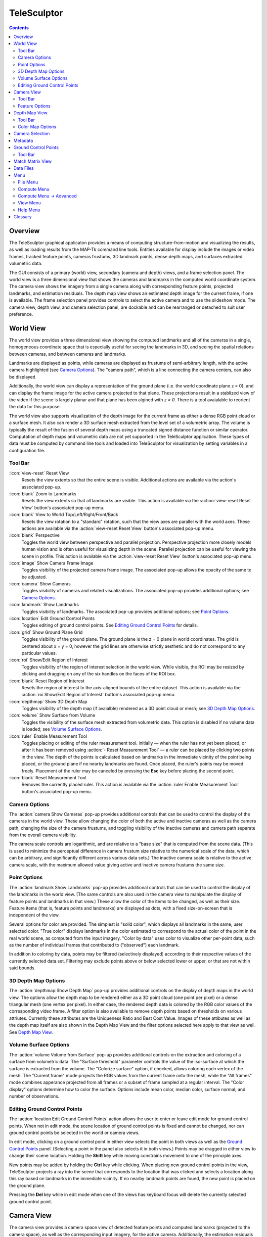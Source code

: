 ===============================================================================
  TeleSculptor
===============================================================================

.. role:: f
   :class: math

.. contents::

Overview
========

The TeleSculptor graphical applicaton provides a means of computing
structure-from-motion and visualizing the results, as well as loading results
from the MAP-Tk command line tools. Entities available for display include the
images or video frames, tracked feature points, cameras frustums, 3D landmark
points, dense depth maps, and surfaces extracted volumetric data.

The GUI consists of a primary (world) view, secondary (camera and depth) views,
and a frame selection panel. The world view is a three dimensional view that
shows the cameras and landmarks in the computed world coordinate system. The
camera view shows the imagery from a single camera along with corresponding
feature points, projected landmarks, and estimation residuals. The depth map
view shows an estimated depth image for the current frame, if one is available.
The frame selection panel provides controls to select the active camera and to
use the slideshow mode. The camera view, depth view, and camera selection panel,
are dockable and can be rearranged or detached to suit user preference.

World View
==========

The world view provides a three dimensional view showing the computed landmarks
and all of the cameras in a single, homogeneous coordinate space that is
especially useful for seeing the landmarks in 3D, and seeing the spatial
relations between cameras, and between cameras and landmarks.

Landmarks are displayed as points, while cameras are displayed as frustums of
semi-arbitrary length, with the active camera highlighted (see
`Camera Options`_). The "camera path", which is a line connecting the camera
centers, can also be displayed.

Additionally, the world view can display a representation of the ground plane
(i.e. the world coordinate plane :f:`z = 0`), and can display the frame image
for the active camera projected to that plane.  These projections result in
a stablized view of the video if the scene is largely planar and that plane
has been algined with `z = 0`.  There is a tool avaialable to reorient the
data for this purpose.

The world view also supports visualization of the depth image for the current
frame as either a dense RGB point cloud or a surface mesh.  It also can render
a 3D surface mesh extracted from the level set of a volumetric array.
The volume is typically the result of the fusion of several depth maps
using a truncated signed distance function or similar operator.
Computation of depth maps and volumetric data are not yet supported in the
TeleSculptor application.  These types of data must be computed by command
line tools and loaded into TeleSculptor for visualization by setting variables
in a configuration file.

Tool Bar
--------

:icon:`view-reset` Reset View
  Resets the view extents so that the entire scene is visible. Additional
  actions are available via the action's associated pop-up.

:icon:`blank` Zoom to Landmarks
  Resets the view extents so that all landmarks are visible. This action is
  available via the :action:`view-reset Reset View` button's associated pop-up
  menu.

:icon:`blank` View to World Top/Left/Right/Front/Back
  Resets the view rotation to a "standard" rotation, such that the view axes
  are parallel with the world axes. These actions are available via the
  :action:`view-reset Reset View` button's associated pop-up menu.

:icon:`blank` Perspective
  Toggles the world view between perspective and parallel projection.
  Perspective projection more closely models human vision and is often useful
  for visualizing depth in the scene. Parallel projection can be useful for
  viewing the scene in profile. This action is available via the
  :action:`view-reset Reset View` button's associated pop-up menu.

:icon:`image` Show Camera Frame Image
  Toggles visibility of the projected camera frame image. The associated
  pop-up allows the opacity of the same to be adjusted.

:icon:`camera` Show Cameras
  Toggles visibility of cameras and related visualizations. The associated
  pop-up provides additional options; see `Camera Options`_.

:icon:`landmark` Show Landmarks
  Toggles visibility of landmarks. The associated pop-up provides additional
  options; see `Point Options`_.

:icon:`location` Edit Ground Control Points
  Toggles editing of ground control points.
  See `Editing Ground Control Points`_ for details.

:icon:`grid` Show Ground Plane Grid
  Toggles visibility of the ground plane. The ground plane is the :f:`z = 0`
  plane in world coordinates. The grid is centered about :f:`x = y = 0`,
  however the grid lines are otherwise strictly aesthetic and do not correspond
  to any particular values.

:icon:`roi` Show/Edit Region of Interest
  Toggles visibility of the region of interest selection in the world view.
  While visible, the ROI may be resized by clicking and dragging on any of the
  six handles on the faces of the ROI box.

:icon:`blank` Reset Region of Interest
  Resets the region of interest to the axis-aligned bounds of the entire
  dataset. This action is available via the
  :action:`roi Show/Edit Region of Interest` button's associated pop-up menu.

:icon:`depthmap` Show 3D Depth Map
  Toggles visibility of the depth map (if avaialble) rendered as a 3D point
  cloud or mesh; see `3D Depth Map Options`_.

:icon:`volume` Show Surface from Volume
  Toggles the visibility of the surface mesh extracted from volumetric data.
  This option is disabled if no volume data is loaded; see
  `Volume Surface Options`_.

:icon:`ruler` Enable Measurement Tool
  Toggles placing or editing of the ruler measurement tool. Initially |--| when
  the ruler has not yet been placed, or after it has been removed using
  :action:`- Reset Measurement Tool` |--| a ruler can be placed by clicking two
  points in the view. The depth of the points is calculated based on landmarks
  in the immediate vicinity of the point being placed, or the ground plane if
  no nearby landmarks are found. Once placed, the ruler's points may be moved
  freely. Placement of the ruler may be canceled by pressing the **Esc** key
  before placing the second point.

:icon:`blank` Reset Measurement Tool
  Removes the currently placed ruler. This action is available via the
  :action:`ruler Enable Measurement Tool` button's associated pop-up menu.

Camera Options
--------------

The :action:`camera Show Cameras` pop-up provides additional controls that can
be used to control the display of the cameras in the world view. These allow
changing the color of both the active and inactive cameras as well as the
camera path, changing the size of the camera frustums, and toggling visibility
of the inactive cameras and camera path separate from the overall camera
visibility.

The camera scale controls are logarithmic, and are relative to a "base size"
that is computed from the scene data. (This is used to minimize the perceptual
difference in camera frustum size relative to the numerical scale of the data,
which can be arbitrary, and significantly different across various data sets.)
The inactive camera scale is relative to the active camera scale, with the
maximum allowed value giving active and inactive camera frustums the same size.

Point Options
-------------

The :action:`landmark Show Landmarks` pop-up provides additional controls that
can be used to control the display of the landmarks in the world view. (The
same controls are also used in the camera view to manipulate the display of
feature points and landmarks in that view.) These allow the color of the
items to be changed, as well as their size. Feature items (that is, feature
points and landmarks) are displayed as dots, with a fixed size-on-screen that
is independent of the view.

Several options for color are provided. The simplest is "solid color", which
displays all landmarks in the same, user selected color. "True color" displays
landmarks in the color estimated to correspond to the actual color of the point
in the real world scene, as computed from the input imagery. "Color by data"
uses color to visualize other per-point data, such as the number of individual
frames that contributed to ("observed") each landmark.

In addition to coloring by data, points may be filtered (selectively displayed)
according to their respective values of the currently selected data set.
Filtering may exclude points above or below selected lower or upper, or that
are not within said bounds.

3D Depth Map Options
--------------------

The :action:`depthmap Show Depth Map` pop-up provides additional controls on the
display of depth maps in the world view.  The options allow the depth map to be
rendered either as a 3D point cloud (one point per pixel) or a dense triangular
mesh (one vertex per pixel).  In either case, the rendered depth data is
colored by the RGB color values of the corresponding video frame.  A filter
option is also available to remove depth points based on thresholds on various
attriutes.  Currently these attributes are the Uniqueness Ratio and Best Cost
Value.  Images of these attibutes as well as the depth map itself are also
shown in the Depth Map View and the filter options selected here apply to that
view as well.  See `Depth Map View`_.

Volume Surface Options
----------------------

The :action:`volume Volume from Surface` pop-up provides additional controls on the
extraction and coloring of a surface from volumetric data.  The "Surface
threshold" parameter controls the value of the iso-surface at which the surface
is extracted from the volume.  The "Colorize surface" option, if checked,
allows coloring each vertex of the mesh.  The "Current frame" mode projects the
RGB values from the current frame onto the mesh, while the "All frames"
mode combines apperance projected from all frames or a subset of frame
sampled at a regular interval.  The "Color display" options determine how to
color the surface.  Options include mean color, median color, surface normal,
and number of observations.

Editing Ground Control Points
-----------------------------

The :action:`location Edit Ground Control Points` action allows the user to
enter or leave edit mode for ground control points. When not in edit mode,
the scene location of ground control points is fixed and cannot be changed,
nor can ground control points be selected in the world or camera views.

In edit mode, clicking on a ground control point in either view selects the
point in both views as well as the `Ground Control Points`_ panel. (Selecting
a point in the panel also selects it in both views.) Points may be dragged in
either view to change their scene location. Holding the **Shift** key while
moving constrains movement to one of the principle axes.

New points may be added by holding the **Ctrl** key while clicking. When
placing new ground control points in the view, TeleSculptor projects a ray into
the scene that corresponds to the location that was clicked and selects a
location along this ray based on landmarks in the immediate vicinity. If no
nearby landmark points are found, the new point is placed on the ground plane.

Pressing the **Del** key while in edit mode when one of the views has keyboard
focus will delete the currently selected ground control point.

Camera View
===========

The camera view provides a camera space view of detected feature points and
computed landmarks (projected to the camera space), as well as the
corresponding input imagery, for the active camera. Additionally, the
estimation residuals |--| the difference between landmarks and feature points
which participated in computing their estimated positions |--| can be
displayed as line segments between the feature point location and projected
landmark location.

Tool Bar
--------

:icon:`view-reset` Reset View
  Resets the view to the camera image extents. Additional actions are available
  via the action's associated pop-up.

:icon:`blank` Zoom Extents
  Resets the view extents so that the entire scene is visible. This action is
  available via the `Reset View` button's associated pop-up menu.

:icon:`image` Show Camera Frame Image
  Toggles visibility of the camera frame image. The associated pop-up allows
  the opacity of the same to be adjusted.

:icon:`feature` Show Feature Points
  Toggles visibility of feature points / trails. The associated pop-up provides
  additional options; see `Feature Options`_.

:icon:`landmark` Show Landmarks
  Toggles visibility of landmarks. The associated pop-up provides additional
  options; see `Point Options`_.

:icon:`residual` Show Residuals
  Toggles visibility of the landmark estimation residuals. The associated
  pop-up allows the color of the displayed residuals to be changed.

Feature Options
---------------

In addition to active feature points, which have all the options described in
`Point Options`_, the position of feature points on adjacent frames may also be
displayed by enabling :action:`- Trails`. For image collections where cameras
adjacent in the camera list are also spatially similar (especially when using
consecutive video frames as input), these may be useful as an additional means
of visualizing camera motion.

The trail color and length (number of adjacent frames to be used) may be
changed, as well as whether to show trails only for lower-numbered frames
("historic" mode), or for all adjacent frames ("symmetric" mode). In all cases,
trails are displayed only for active feature points.

Depth Map View
==============

The Depth Map View provides an image viewer similar to the Camera View but
specialized to display depth map images.  Depth map images are loaded from
VTK image (.vti) files associated with a particular video frame.  Often
there are only depth maps on a subset of frames.  The active (or most recent)
depth maps is displayed in this view by mapping depth to color.
The Depth Map View can also display image of other attributes associated
with the depth map such as the image color.  Some attributes like uniqueness
and best cost are associated with the algorithms used to generate the depth.
The same depth maps can be rendered in the World View as a point cloud.
Furthermore, depth map filtering options in the World View also apply to the
image rendering of the depth map in the Depth Map View.
Depth maps are currently not produced by MAP-Tk but require third-party
software to take MAP-Tk cameras and images to produce them.

Tool Bar
--------

:icon:`view-reset` Reset View
  Resets the view to the camera image extents.

:icon:`blank` Display mode
  Selects which image mode to display in the in the view: Color, Depth,
  Best Cost Value, Uniqueness Ratio; see `Color Map Options`_.
  The depth filters apply regardless of which image is shown.

Color Map Options
-----------------

In addition to selecting the mode under `Display Mode` there is also an
option to select the color mapping function for each mode except Color.
The mapping function describes how the scalar data field (e.g. depth) is
mapped to color.  Below the color map option are the minimum and maximum values
from the data used in the mapping.  The `Auto` checkbox, which is checked by
default, indicates that the values are determined automatically from the range
of values in the image data.  By unselected the `Auto` checkbox the minimum
and maximum values of the range can be adjusted manually for finer control of
the visualization.

Camera Selection
================

The camera selection panel contains a large slider used to select the active
camera. The active camera is highlighted in the world view, and used to control
which camera's imagery and feature points are displayed in the camera view. A
spin box next to the slider shows the active camera number, and can also be
used to select the active camera.

The controls to the right of the panel control the application's slideshow
mode. Slideshow mode automatically increments through the loaded cameras at a
fixed rate. This can be used to view the feature points for each camera / input
image in sequence. Setting the delay between cameras sufficiently low can be
used to simulate video playback for image sequences taken from a motion imagery
source.

The slideshow action controls are also available via the `View <#view-menu>`_
menu. The small slider controls the delay between slides. The slider response
is logarithmic, with single steps in one-tenth powers of ten. The slider tool
tip includes the current delay in human readable units.

Metadata
========

The metadata panel displays the collection of video metadata for the current
frame, if available. The set of fields is selected from the entire data set;
individual frames may be missing some or all fields.

Ground Control Points
=====================

The ground control points panel displays a list of all ground control points in
the current data set, as well as detailed information for the selected point.
Points have an automatically assigned ID (which may change between sessions)
and an optional user-provided name, which may be assigned or changed by editing
that column of the point (by double-clicking or pressing the edit key |--|
usually **F2**).

When a point is selected, changing its geodetic location (as described by the
latitude, longitude, and elevation text fields) automatically promotes the
point to a "user registered" point. These are points for which the geodetic
location has been externally measured and is therefore known to be correct.
The geodetic location of points which are not user registered is computed from
their scene location and the computed scene to geodetic transformation (if
available). User registered points are indicated by an icon in the ground
control point list.

Selecting a point in the list will select the same point in the world and
camera views if ground control point editing is active. Similarly, selecting a
ground control point in either view will select the same point in the list.
Note that moving a user registered point in the world or camera views (that is,
changing its scene location) does not change its geodetic location.

Tool Bar
--------

:icon:`copy-location` Copy Location
  Copies the geodetic location of the selected point to the clipboard. Several
  options of ordering and whether or not to include the elevation are provided.

:icon:`reset` Revert Changes
  Reverts user changes to the active ground control point's geodetic location,
  such that the point is no longer "user registered". This has no effect on
  points that are not user registered. Note also that the geodetic location
  will not change if a scene to geodetic transformation is not available.

:icon:`delete` Delete Point
  Deletes the active ground control point.

Match Matrix View
=================

The match matrix view provides a visualization of the feature point
associations across camera frames. Pixels in the image correspond to values in
the "match matrix" representing the number of feature points that feature
detection has determined correspond to the same real world feature. Several
options are provided to adjust the visualization:

* Layout controls the position of "identity" values, i.e. values that compare a
  frame to itself rather than a distinct frame. The default, "diagonal", simply
  maps the frame number directly to both the :f:`X` and :f:`Y` axes.
  "Horizontal" skews the image so that the :f:`y` values are relative to the
  "identity" values, placing them in a horizontal line at :f:`y = 0`, with
  positive :f:`y` representing "later" frames, and negative :f:`y` representing
  "earlier" frames. "Vertical" reverses these axes.

* Orientation controls which screen direction is considered positive :f:`Y`.
  The default, "matrix", uses down for positive :f:`Y`, as in textual value
  tables (e.g. textual listings of matrices, spreadsheets) or images. "Graph"
  uses up for positive :f:`Y`, as in most graphical plots.

* Values controls what values are used for each pixel. The default, "absolute",
  uses the raw number of feature point correlations (which, for "identity"
  values is equal to the total number of feature points on that frame).
  "Relative (combined)" mode uses the percent of common feature points relative
  to the total number of distinct feature points on each frame being compared.
  The other two "relative" modes give the percent relative to the total number
  of feature points for the frame represented by either the :f:`X` or :f:`Y`
  axis.

* Scale controls the scaling function that is applied to the values produced
  according to the value mode. The choices are "linear", "logarithmic" and
  "exponential", and should be self explanatory. In absolute value mode,
  logarithmic scale uses the maximum value as the logarithm base. Otherwise,
  the base can be adjusted with the "range" control, which applies a pre-scale
  to the value before computing the logarithm (thereby allowing the shape of
  the scaling curve to be adjusted). Exponential scale allows the user to
  select the exponent.

* Color provides the set of colors to which scaled values are mapped. Several
  presets are available according to user taste. Different presets may help
  emphasize different aspects of the data.

Moving the mouse over the image will display which frames are being compared
and the number or percentage of feature correlations in the status bar. The
match matrix view also allows the image to be exported to a file.

Data Files
==========

The most convenient way to load data is to open the configuration file
(``.conf``) that is provided to the bundle adjustment tool. This file specifies
the locations of all relevant data and outputs, including camera KRTD files,
imagery, feature tracks and landmarks. It is also possible to load individual
images, cameras (via their KRTD files), track files, and landmark files. (Using
the feature detection/tracking configuration file is also supported; this
typically only provides images and, if already computed, feature tracks.)

.. notice::
  When loading cameras or images individually, cameras and images are
  associated in a first-loaded, first-matched manner. There is no way to load
  individual camera and image files that allows for cameras without images, or
  images without cameras, except at the end of the frame sequence. Similarly,
  frame identifiers are assigned sequentially based on the order in which files
  are loaded. In order for feature points to be correctly associated with their
  corresponding frames, the camera/image files must be loaded so that these
  automatically assigned identifies match those that were assigned by the
  feature detection/tracking pipeline.

Menu
====

File Menu
---------

:icon:`blank` New Project
  Select a working directory for a project.  A project directory must be set
  before the tools in the Compute menu can be run.  These tool will write files
  into the project working directory.  A configuration file with the same name
  as the directory is also created in the directory.  The project configuration
  file stores references to the project data such as the source video and
  computed results like cameras, tracks, or landmarks that will be loaded back
  in when a project is opened.

:icon:`open` Open
  Presents a dialog that allows the selection of one or more data files to be
  loaded into the session.  Open is used to open a project config file, but can
  also be used to open other files for inspection, like cameras and videos.
  Once a project is created, this is how you open a video to be process.

:icon:`blank` Export
  Provides options for exporting various data.

:icon:`quit` Quit
  Exits the application.

Compute Menu
------------

:icon:`blank` Track Features
  Run feature tracking on the loaded video starting from the current frame.
  Features and descriptors are detected and each frame and cached into a file
  in the project directory.  Features are then matched between adjacent frames
  as well as between the current frame as past keyframes.  These feature
  matches form "tracks" through time, and each track has the potential to
  become a landmark.

:icon:`blank` Estimate Cameras/Landmarks
  Estimates cameras and landmarks starting with tracks and metadata.  This also
  runs bundle adjustment (refinement) along the way.  The goal is to
  incrementally add cameras and landmarks, while optimizing, to build up
  a consistent solution.

:icon:`blank` Save Frames
  Iterate through a video and save every frame as an image file in a
  subdirectory of the project directory.  This is needed when exporting
  the data to other tools that do not support video files.  This option
  must be run before importing a project into SketchUp.

:icon:`blank` Batch Compute Depth Maps
  Estimates several dense depth maps and corresponding point clouds on several
  frames spaced throughout the video.  This requires valid cameras and
  computes the results in the active ROI.  The algorithm run on each frame
  is the same as "Compute Single Depth Map", but intermediate solutions of
  each depth map are not rendered.

:icon:`blank` Fuse Depth Maps
  Fuse all computed depth maps into a single mesh surface using an integration
  volume specified by the ROI.  Note that this step requires an Nvidia GPU
  and may not be able to run of the ROI is too large for the GPU memory.

Compute Menu -> Advanced
------------------------

:icon:`blank` Filter Tracks
  Filter the tracks to retain a smaller subset of tracks that is still
  representative of the original set.  The intent is to make bundle adjustment
  (refine solution tool) faster without loosing critical constraints.  The
  filter attempts to remove the shortest tracks that span the same frames
  already covered by longer tracks.

:icon:`blank` Triangulate Landmarks
  For each available feature track, back project rays from the cameras that
  contain each track state and intersect those rays in 3D to estimate the
  location of a 3D landmark.  This requires both feature tracks and a
  reasonably accurate set of cameras.

:icon:`blank` Refine Solution
  Applies bundle adjustment to the cameras and landmarks in order to refine the
  quality of the 3D reconstruction. It aims to minimize this distance between
  the landmarks projected into each image by the cameras and the observed
  location of the corresponding feature tracks.

:icon:`blank` Reverse (Necker)
  Transforms the cameras and landmarks in a manner intended to break the
  refinement process out of a degenerate optimization (which can occur due to
  the Necker cube phenomena\ [#nc]_), by computing a best fit plane to the
  landmarks, mirroring the landmarks about said plane, and rotating the cameras
  180\ |deg| about their respective optical axes and 180\ |deg| about the
  best fit plane normal where each camera's optical axis intersects said plane.

:icon:`blank` Align
  Applies a similarity transformation to the camera and landmark data so that
  the data has a standard ("canonical") alignment. Particularly, this attempts
  to orient the data so that the ground plane is parallel with the :f:`z = 0`
  plane (with the cameras in the :f:`+Z` direction). Additionally, the
  landmarks will be centered about the origin and scaled to an approximate
  variance of :f:`1.0`.

:icon:`blank` Save Key Frames
  Iterate through a video and save every key frame as an image file in a
  subdirectory of the project directory.  Key frames are marked by the
  feature tracking algorithm.

:icon:`blank` Compute Single Depth Map
  Estimate a dense depth map and corresponding point cloud from the current
  frame.  This requires a valid camera on the current frame as well as cameras
  on other frames for triangulation.  It computes the solution within the
  active ROI and shows an incremental visualization of how the solution evolves.

View Menu
---------

:icon:`playback-play` Play Slideshow
  Toggles playback of the slideshow.

:icon:`playback-loop` Loop Slideshow
  Toggles if the slideshow should restart from the beginning after the last
  camera. When disabled, the slideshow ends when the last camera becomes
  active.

:icon:`blank` Match Matrix
  Opens a new `Match Matrix View`_.

:icon:`blank` Background Color
  Changes the background color of the world and camera views.

Help Menu
---------

:icon:`help-manual` TeleSculptor User Manual
  Displays the user manual (i.e. this document) in the default web browser.

:icon:`telesculptor` About TeleSculptor
  Shows copyright and version information about the application.

Glossary
========

Camera:
  A camera in TeleSculptor refers primarily to the model which describes the
  properties of a camera, including attributes such as focal length and world
  position and orientation. In the GUI, cameras are represented as frustums.

Feature:
  A feature is a location that corresponds to an "interesting" point, such as
  the corner of an object or other "notable" point. The term "feature points"
  typically refers to features detected in imagery.

Track:
  A track is a collection of correlated features; that is, detected feature
  points estimated to correspond to the same landmark.

Landmark:
  A landmark is an estimated world location of a "true" feature that is
  computed from a feature track.

Residual:
  A residual, in general, is the difference between an observed value and an
  estimated value\ [#er]_. In TeleSculptor, the observed value is typically a
  detected feature point, and the estimated value is a landmark.

.. [#nc] https://en.wikipedia.org/wiki/Necker_cube
.. [#er] https://en.wikipedia.org/wiki/Errors_and_residuals_in_statistics

.. |--|  unicode:: U+02014 .. em dash
.. |deg| unicode:: U+000B0 .. degree sign
